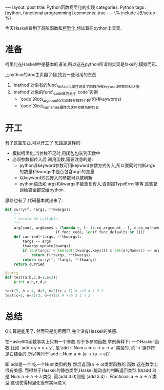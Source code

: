 #+BEGIN_HTML
---
layout: post
title: Python函数柯里化的实现
categories: Python
tags : [python, functional programming]
comments: true
---
{% include JB/setup %}
#+END_HTML
今天Haskell看到了高阶函数和[[http://en.wikipedia.org/wiki/Currying][柯里化]],想试着在python上实现.

* 准备
  柯里化在Haskell中是基本的语法,所以这在python所谓的实现是fake的,模拟而已.

  上python的doc主页翻了翻,找到一些可用的东西:
1. `method`对象有的func\_defaults属性记录了函数所有keyword参数的默认值.
2. `method`对象的func\_code属性是个`code`实例
  + `code`的co\_argcount保存函数参数的个数(包括keywords)
  + `code`的co\_varnames属性为这些参数名的列表

* 开工
  有了这些东西,可以开工了.思路是这样的:
  + 模拟柯里化,当参数不足时,用闭包包装到函数中
  + 必须参数都传入后,调用函数.需要注意的是:
    + python非keyword参数可用keyword参数方式传入,所以要同时判断args的数量和kwargs中是否包含args的变量
    + 以keyword方式传入的参数可以被刷新
    + python语法如:args和kwargs不能重复传入,否则报TypeError等等.这些错误检查全部交给python.

  思路也有了,代码基本就出来了:
#+BEGIN_SRC py
def curry(f, *args, **kwargs):
    """
    f should be callable
    """
    argCount, argNames = (lambda c, l: (c.co_argcount - l, c.co_varnames[:-l])) \
                       (f.func_code, len(f.func_defaults or ()))
    def curried(*targs, **tkwargs):
        targs += args
        tkwargs.update(kwargs)
        if len(targs) + len(set(tkwargs.keys()) & set(argNames)) >= argCount:
            return f(*targs, **tkwargs)
        return curry(f, *targs, **tkwargs)
    return curried

@curry
def test(a,b,c,d=1,e=2):
    print a,b,c,d,e

test(5, b = 4, d=3, e=2)(c = 1) # =>5 4 1 3 2
test(c=1, e=2)(3, d=4)(5) # =>5 3 1 4 2
#+END_SRC

* 总结
OK,算是能用了.
然而只是能用而已,完全没有Haskell的美感.

在Haskell中函数事实上只有一个参数,对于多参的函数,举例解释下:
一个Haskell函数,比如 `add x y = x + y`, 是`add :: Num a => a -> a -> a` 类型的,
而`->`操作符是右结合的,所以等同于`add :: Num a => (a -> (a -> a))`.

即:add是一个 吃一个Num类型的数 然后返回(a -> a)类型函数的 函数.这在数学上很有美感.
而得益于Haskell的静态类型,Haskell能动态的判断返回类型.如(add 3)是`Num a => a -> a`类型,
而(add 3.0)则是`(add 3.4) :: Fractional a => a -> a`类型.这也使得柯里化很有实际意义.




